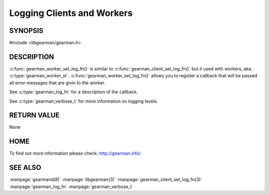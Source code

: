 ===========================
Logging Clients and Workers
===========================

--------
SYNOPSIS
--------

#include <libgearman/gearman.h>

.. c:function:: void gearman_worker_set_log_fn(gearman_worker_st *worker, gearman_log_fn *function, void *context, gearman_verbose_t verbose);


----------- 
DESCRIPTION 
-----------

:c:func:`gearman_worker_set_log_fn()` is similar to :c:func:`gearman_client_set_log_fn()` but it used with workers, aka, :c:type:`gearman_worker_st`.
:c:func:`gearman_worker_set_log_fn()` allows you to register a callback that will be passed all error messages that are givin to the worker. 

See :c:type:`gearman_log_fn` for a description of the callback.

See :c:type:`gearman_verbose_t` for more information on logging levels.

------------ 
RETURN VALUE 
------------

None

----
HOME
----

To find out more information please check:
`http://gearman.info/ <http://gearman.info/>`_

--------
SEE ALSO
--------

:manpage:`gearmand(8)` :manpage:`libgearman(3)` :manpage:`gearman_client_set_log_fn(3)` :manpage:`gearman_log_fn`  :manpage:`gearman_verbose_t`

